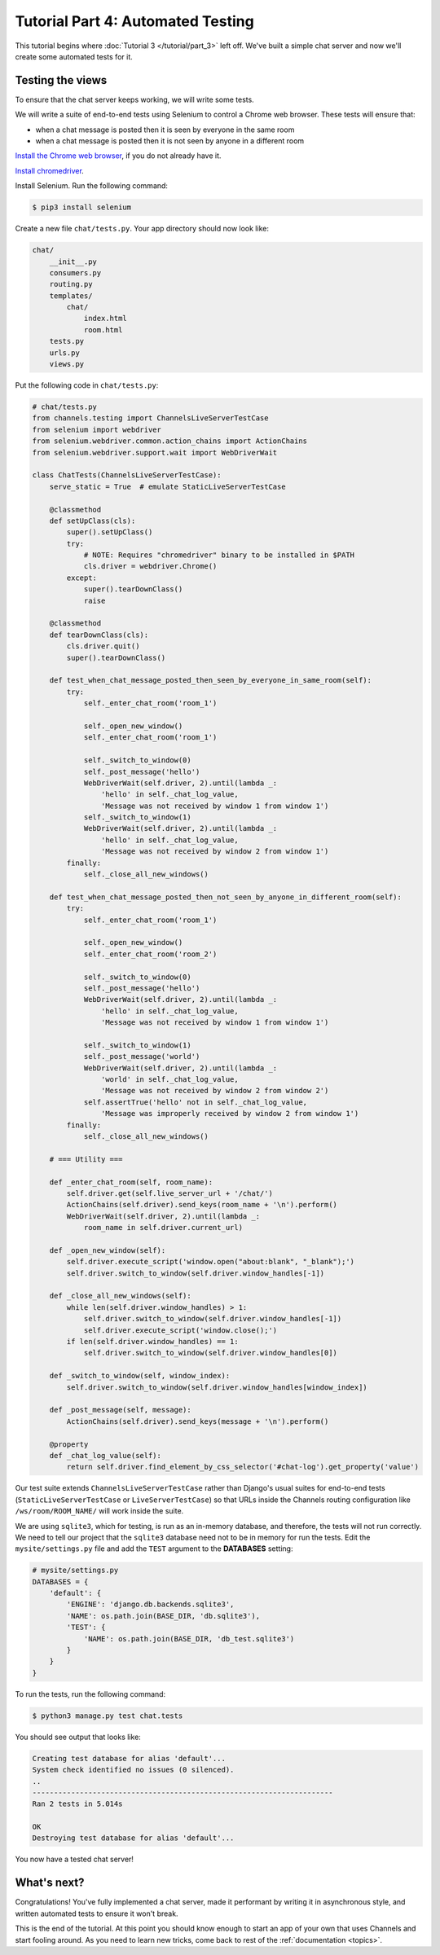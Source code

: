 Tutorial Part 4: Automated Testing
==================================

This tutorial begins where :doc:`Tutorial 3 </tutorial/part_3>` left off.
We've built a simple chat server and now we'll create some automated tests for it.

Testing the views
-----------------

To ensure that the chat server keeps working, we will write some tests.

We will write a suite of end-to-end tests using Selenium to control a Chrome web
browser. These tests will ensure that:

* when a chat message is posted then it is seen by everyone in the same room
* when a chat message is posted then it is not seen by anyone in a different room

`Install the Chrome web browser`_, if you do not already have it.

`Install chromedriver`_.

Install Selenium. Run the following command:

.. code-block:: sh

    $ pip3 install selenium

.. _Install the Chrome web browser: https://www.google.com/chrome/
.. _Install chromedriver: https://sites.google.com/a/chromium.org/chromedriver/getting-started

Create a new file ``chat/tests.py``. Your app directory should now look like:

.. code-block:: text

    chat/
        __init__.py
        consumers.py
        routing.py
        templates/
            chat/
                index.html
                room.html
        tests.py
        urls.py
        views.py

Put the following code in ``chat/tests.py``:

.. code-block:: python

    # chat/tests.py
    from channels.testing import ChannelsLiveServerTestCase
    from selenium import webdriver
    from selenium.webdriver.common.action_chains import ActionChains
    from selenium.webdriver.support.wait import WebDriverWait

    class ChatTests(ChannelsLiveServerTestCase):
        serve_static = True  # emulate StaticLiveServerTestCase

        @classmethod
        def setUpClass(cls):
            super().setUpClass()
            try:
                # NOTE: Requires "chromedriver" binary to be installed in $PATH
                cls.driver = webdriver.Chrome()
            except:
                super().tearDownClass()
                raise

        @classmethod
        def tearDownClass(cls):
            cls.driver.quit()
            super().tearDownClass()

        def test_when_chat_message_posted_then_seen_by_everyone_in_same_room(self):
            try:
                self._enter_chat_room('room_1')

                self._open_new_window()
                self._enter_chat_room('room_1')

                self._switch_to_window(0)
                self._post_message('hello')
                WebDriverWait(self.driver, 2).until(lambda _:
                    'hello' in self._chat_log_value,
                    'Message was not received by window 1 from window 1')
                self._switch_to_window(1)
                WebDriverWait(self.driver, 2).until(lambda _:
                    'hello' in self._chat_log_value,
                    'Message was not received by window 2 from window 1')
            finally:
                self._close_all_new_windows()

        def test_when_chat_message_posted_then_not_seen_by_anyone_in_different_room(self):
            try:
                self._enter_chat_room('room_1')

                self._open_new_window()
                self._enter_chat_room('room_2')

                self._switch_to_window(0)
                self._post_message('hello')
                WebDriverWait(self.driver, 2).until(lambda _:
                    'hello' in self._chat_log_value,
                    'Message was not received by window 1 from window 1')

                self._switch_to_window(1)
                self._post_message('world')
                WebDriverWait(self.driver, 2).until(lambda _:
                    'world' in self._chat_log_value,
                    'Message was not received by window 2 from window 2')
                self.assertTrue('hello' not in self._chat_log_value,
                    'Message was improperly received by window 2 from window 1')
            finally:
                self._close_all_new_windows()

        # === Utility ===

        def _enter_chat_room(self, room_name):
            self.driver.get(self.live_server_url + '/chat/')
            ActionChains(self.driver).send_keys(room_name + '\n').perform()
            WebDriverWait(self.driver, 2).until(lambda _:
                room_name in self.driver.current_url)

        def _open_new_window(self):
            self.driver.execute_script('window.open("about:blank", "_blank");')
            self.driver.switch_to_window(self.driver.window_handles[-1])

        def _close_all_new_windows(self):
            while len(self.driver.window_handles) > 1:
                self.driver.switch_to_window(self.driver.window_handles[-1])
                self.driver.execute_script('window.close();')
            if len(self.driver.window_handles) == 1:
                self.driver.switch_to_window(self.driver.window_handles[0])

        def _switch_to_window(self, window_index):
            self.driver.switch_to_window(self.driver.window_handles[window_index])

        def _post_message(self, message):
            ActionChains(self.driver).send_keys(message + '\n').perform()

        @property
        def _chat_log_value(self):
            return self.driver.find_element_by_css_selector('#chat-log').get_property('value')

Our test suite extends ``ChannelsLiveServerTestCase`` rather than Django's usual
suites for end-to-end tests (``StaticLiveServerTestCase`` or ``LiveServerTestCase``) so
that URLs inside the Channels routing configuration like ``/ws/room/ROOM_NAME/``
will work inside the suite.

We are using ``sqlite3``, which for testing, is run as an in-memory database, and therefore, the tests will not run correctly.
We need to tell our project that the ``sqlite3`` database need not to be in memory for run the tests. Edit the
``mysite/settings.py`` file and add the ``TEST`` argument to the **DATABASES** setting:

.. code-block:: python

    # mysite/settings.py
    DATABASES = {
        'default': {
            'ENGINE': 'django.db.backends.sqlite3',
            'NAME': os.path.join(BASE_DIR, 'db.sqlite3'),
            'TEST': {
                'NAME': os.path.join(BASE_DIR, 'db_test.sqlite3')
            }
        }
    }

To run the tests, run the following command:

.. code-block:: sh

    $ python3 manage.py test chat.tests

You should see output that looks like:

.. code-block:: text

    Creating test database for alias 'default'...
    System check identified no issues (0 silenced).
    ..
    ----------------------------------------------------------------------
    Ran 2 tests in 5.014s

    OK
    Destroying test database for alias 'default'...

You now have a tested chat server!

What's next?
------------

Congratulations! You've fully implemented a chat server, made it performant by
writing it in asynchronous style, and written automated tests to ensure it won't
break.

This is the end of the tutorial. At this point you should know enough to start
an app of your own that uses Channels and start fooling around.
As you need to learn new tricks, come back to rest of the
:ref:`documentation <topics>`.
